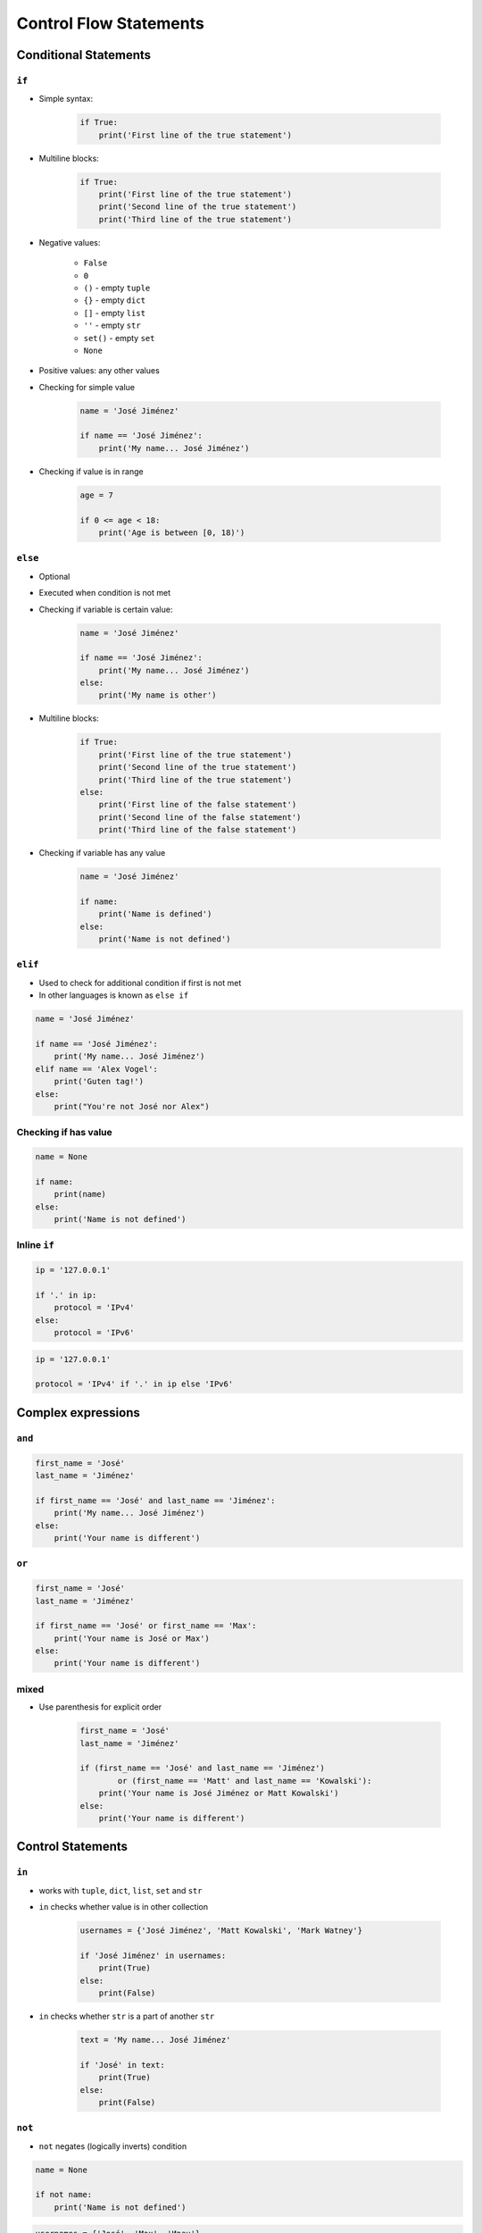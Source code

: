 .. _Control Flow Statements:

***********************
Control Flow Statements
***********************


Conditional Statements
======================

``if``
------
* Simple syntax:

    .. code-block:: python

        if True:
            print('First line of the true statement')

* Multiline blocks:

    .. code-block:: python

        if True:
            print('First line of the true statement')
            print('Second line of the true statement')
            print('Third line of the true statement')

* Negative values:

    * ``False``
    * ``0``
    * ``()`` - empty ``tuple``
    * ``{}`` - empty ``dict``
    * ``[]`` - empty ``list``
    * ``''`` - empty ``str``
    * ``set()`` - empty ``set``
    * ``None``

* Positive values: any other values
* Checking for simple value

    .. code-block:: python

        name = 'José Jiménez'

        if name == 'José Jiménez':
            print('My name... José Jiménez')

* Checking if value is in range

    .. code-block:: python

        age = 7

        if 0 <= age < 18:
            print('Age is between [0, 18)')

``else``
--------
* Optional
* Executed when condition is not met
* Checking if variable is certain value:

    .. code-block:: python

        name = 'José Jiménez'

        if name == 'José Jiménez':
            print('My name... José Jiménez')
        else:
            print('My name is other')

* Multiline blocks:

    .. code-block:: python

        if True:
            print('First line of the true statement')
            print('Second line of the true statement')
            print('Third line of the true statement')
        else:
            print('First line of the false statement')
            print('Second line of the false statement')
            print('Third line of the false statement')

* Checking if variable has any value

    .. code-block:: python

        name = 'José Jiménez'

        if name:
            print('Name is defined')
        else:
            print('Name is not defined')

``elif``
--------
* Used to check for additional condition if first is not met
* In other languages is known as ``else if``

.. code-block:: python

    name = 'José Jiménez'

    if name == 'José Jiménez':
        print('My name... José Jiménez')
    elif name == 'Alex Vogel':
        print('Guten tag!')
    else:
        print("You're not José nor Alex")

Checking if has value
---------------------
.. code-block:: python

    name = None

    if name:
        print(name)
    else:
        print('Name is not defined')

Inline ``if``
-------------
.. code-block:: python

    ip = '127.0.0.1'

    if '.' in ip:
        protocol = 'IPv4'
    else:
        protocol = 'IPv6'

.. code-block:: python

    ip = '127.0.0.1'

    protocol = 'IPv4' if '.' in ip else 'IPv6'


Complex expressions
===================

``and``
-------
.. code-block:: python

    first_name = 'José'
    last_name = 'Jiménez'

    if first_name == 'José' and last_name == 'Jiménez':
        print('My name... José Jiménez')
    else:
        print('Your name is different')


``or``
------
.. code-block:: python

    first_name = 'José'
    last_name = 'Jiménez'

    if first_name == 'José' or first_name == 'Max':
        print('Your name is José or Max')
    else:
        print('Your name is different')


mixed
-----
* Use parenthesis for explicit order

    .. code-block:: python

        first_name = 'José'
        last_name = 'Jiménez'

        if (first_name == 'José' and last_name == 'Jiménez')
                or (first_name == 'Matt' and last_name == 'Kowalski'):
            print('Your name is José Jiménez or Matt Kowalski')
        else:
            print('Your name is different')


Control Statements
==================

``in``
------
* works with ``tuple``, ``dict``, ``list``, ``set`` and ``str``
* ``in`` checks whether value is in other collection

    .. code-block:: python

        usernames = {'José Jiménez', 'Matt Kowalski', 'Mark Watney'}

        if 'José Jiménez' in usernames:
            print(True)
        else:
            print(False)

* ``in`` checks whether ``str`` is a part of another ``str``

    .. code-block:: python

        text = 'My name... José Jiménez'

        if 'José' in text:
            print(True)
        else:
            print(False)

``not``
-------
* ``not`` negates (logically inverts) condition

.. code-block:: python

    name = None

    if not name:
        print('Name is not defined')

.. code-block:: python

    usernames = {'José', 'Max', 'Иван'}

    if 'José' not in usernames:
        print('Not found')

``is``
------
.. code-block:: python

    name = None

    if name is None:
        print('Name is not defined')

.. code-block:: python

    name = None

    if name is not None:
        print(name)

No ``switch`` statement?!
=========================
* ``switch`` in Object Oriented Programming is considered a bad practise
* `PEP 275 <https://www.python.org/dev/peps/pep-0275/>`_

.. code-block:: python

    if name == 'José Jiménez':
        print('My name... José Jiménez')
    elif name == 'Иван Иванович':
        print('Your name is Иван Иванович')
    elif name == 'Mark Watney':
        print('Your name is Mark Watney')
    else:
         print('Your name is other')

.. code-block:: python

    switch = {
        'English': 'Hello',
        'Russian': 'Здравствуйте',
        'German': 'Guten Tag',
        'Polish': 'Witaj',
    }

    what = 'French'
    switch.get(what, "Sorry, I don't know")
    # "Sorry, I don't know"

.. code-block:: python

    def switch(key):
        return {
            'English': 'Hello',
            'Russian': 'Здравствуйте',
            'German': 'Guten Tag',
            'Polish': 'Witaj',
        }.get(key, "Sorry, I don't know")

    switch('Russian')       # 'Здравствуйте'
    switch('French')        # "Sorry, I don't know"


Assignments
===========

Conditioning on user input
--------------------------
#. Napisz program, który poprosi użytkownika o wiek
#. Użytkownik będzie podawał tylko i wyłącznie ``int`` lub ``float``
#. Następnie sprawdzi pełnoletność i wyświetli informację czy osoba jest "dorosła" czy "niepełnoletnia"

:About:
    * Filename: ``control_input.py``
    * Lines of code to write: 6 lines
    * Estimated time of completion: 5 min

:The whys and wherefores:
    * Wczytywanie ciągu znaków od użytkownika
    * Rzutowanie i konwersja typów
    * Instrukcje warunkowe
    * Sprawdzanie przypadków brzegowych (niekompatybilne argumenty)
    * Definiowanie zmiennych i stałych w programie
    * Magic Number


